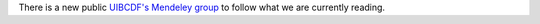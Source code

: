 .. title: Follow what we are currently reading
.. slug: mendeley_public_whatweread_feed
.. date: 2017-10-23 16:19:39 UTC-05:00
.. tags: 
.. category: 
.. link: 
.. description: 
.. type: text

There is a new public `UIBCDF's Mendeley group <https://www.mendeley.com/community/uibcdf-reading>`_ to follow what we are currently reading.

